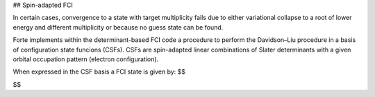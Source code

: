 ## Spin-adapted FCI

In certain cases, convergence to a state with target multiplicity fails due to either variational collapse to a root of lower energy and different multiplicity or because no guess state can be found.

Forte implements within the determinant-based FCI code a procedure to perform the Davidson–Liu procedure in a basis of configuration state funcions (CSFs). CSFs are spin-adapted linear combinations of Slater determinants with a given orbital occupation pattern (electron configuration).

When expressed in the CSF basis a FCI state is given by:
$$

$$